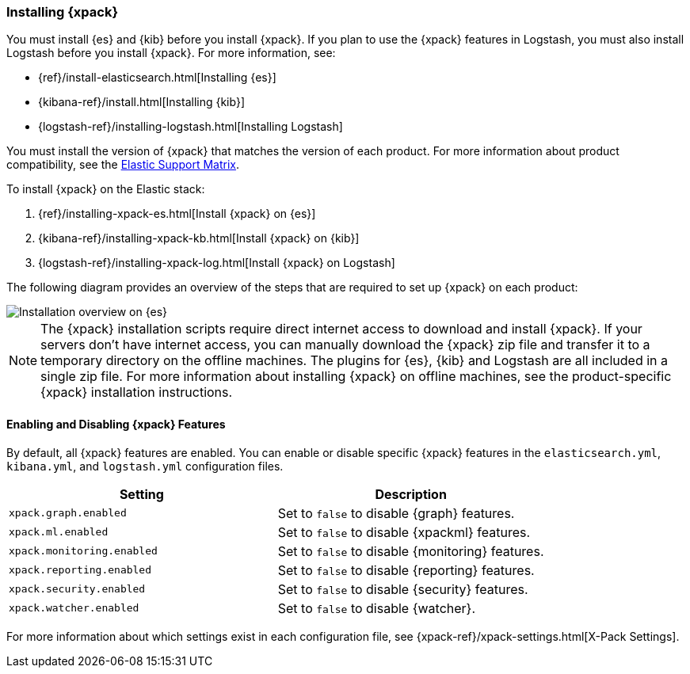 [[installing-xpack]]
=== Installing {xpack}

You must install {es} and {kib} before you install {xpack}. If you plan to use
the {xpack} features in Logstash, you must also install Logstash before you
install {xpack}. For more information, see:

* {ref}/install-elasticsearch.html[Installing {es}]
* {kibana-ref}/install.html[Installing {kib}]
* {logstash-ref}/installing-logstash.html[Installing Logstash]

You must install the version of {xpack} that matches the version of each product.
For more information about product compatibility, see the
https://www.elastic.co/support/matrix#matrix_compatibility[Elastic Support Matrix].

To install {xpack} on the Elastic stack:

. {ref}/installing-xpack-es.html[Install {xpack} on {es}]
. {kibana-ref}/installing-xpack-kb.html[Install {xpack} on {kib}]
. {logstash-ref}/installing-xpack-log.html[Install {xpack} on Logstash]

The following diagram provides an overview of the steps that are required to
set up {xpack} on each product:

image::images/InstallationFlowChart.jpg[Installation overview on {es}, {kib}, and Logstash]

NOTE: The {xpack} installation scripts require direct internet access to
download and install {xpack}. If your servers don’t have internet access, you
can manually download the {xpack} zip file and transfer it to a temporary
directory on the offline machines. The plugins for {es}, {kib} and Logstash are
all included in a single zip file. For more information about installing {xpack}
on offline machines, see the product-specific {xpack} installation instructions.

[float]
[[xpack-enabling]]
==== Enabling and Disabling {xpack} Features

By default, all {xpack} features are enabled. You can enable or disable specific
{xpack} features in the `elasticsearch.yml`, `kibana.yml`, and `logstash.yml`
configuration files.

[options="header"]
|======
| Setting                           | Description
| `xpack.graph.enabled`             | Set to `false` to disable {graph} features.
| `xpack.ml.enabled`                | Set to `false` to disable {xpackml} features.
| `xpack.monitoring.enabled`        | Set to `false` to disable {monitoring} features.
| `xpack.reporting.enabled`         | Set to `false` to disable {reporting} features.
| `xpack.security.enabled`          | Set to `false` to disable {security} features.
| `xpack.watcher.enabled`           | Set to `false` to disable {watcher}.
|======

For more information about which settings exist in each configuration file, see
{xpack-ref}/xpack-settings.html[X-Pack Settings].
